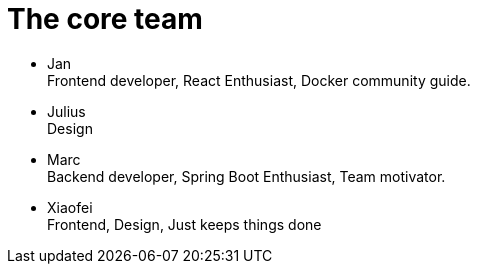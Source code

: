 = The core team
:jbake-type: post
:jbake-status: published
:jbake-tags: blog, asciidoc
:idprefix:

 * Jan +
   Frontend developer, React Enthusiast, Docker community guide.
 * Julius +
   Design
 * Marc +
   Backend developer, Spring Boot Enthusiast, Team motivator.
 * Xiaofei +
   Frontend, Design, Just keeps things done
